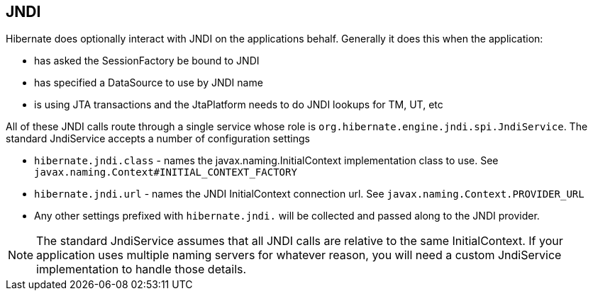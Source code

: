 [[jndi]]
== JNDI
:sourcedir: extras

Hibernate does optionally interact with JNDI on the applications behalf.
Generally it does this when the application:

* has asked the SessionFactory be bound to JNDI
* has specified a DataSource to use by JNDI name
* is using JTA transactions and the JtaPlatform needs to do JNDI lookups
for TM, UT, etc

All of these JNDI calls route through a single service whose role is
`org.hibernate.engine.jndi.spi.JndiService`. The standard JndiService
accepts a number of configuration settings

* `hibernate.jndi.class` - names the javax.naming.InitialContext
implementation class to use. See
`javax.naming.Context#INITIAL_CONTEXT_FACTORY`
* `hibernate.jndi.url` - names the JNDI InitialContext connection url.
See `javax.naming.Context.PROVIDER_URL`
* Any other settings prefixed with `hibernate.jndi.` will be collected
and passed along to the JNDI provider.

[NOTE]
====
The standard JndiService assumes that all JNDI calls are relative to the
same InitialContext. If your application uses multiple naming servers
for whatever reason, you will need a custom JndiService implementation
to handle those details.
====
